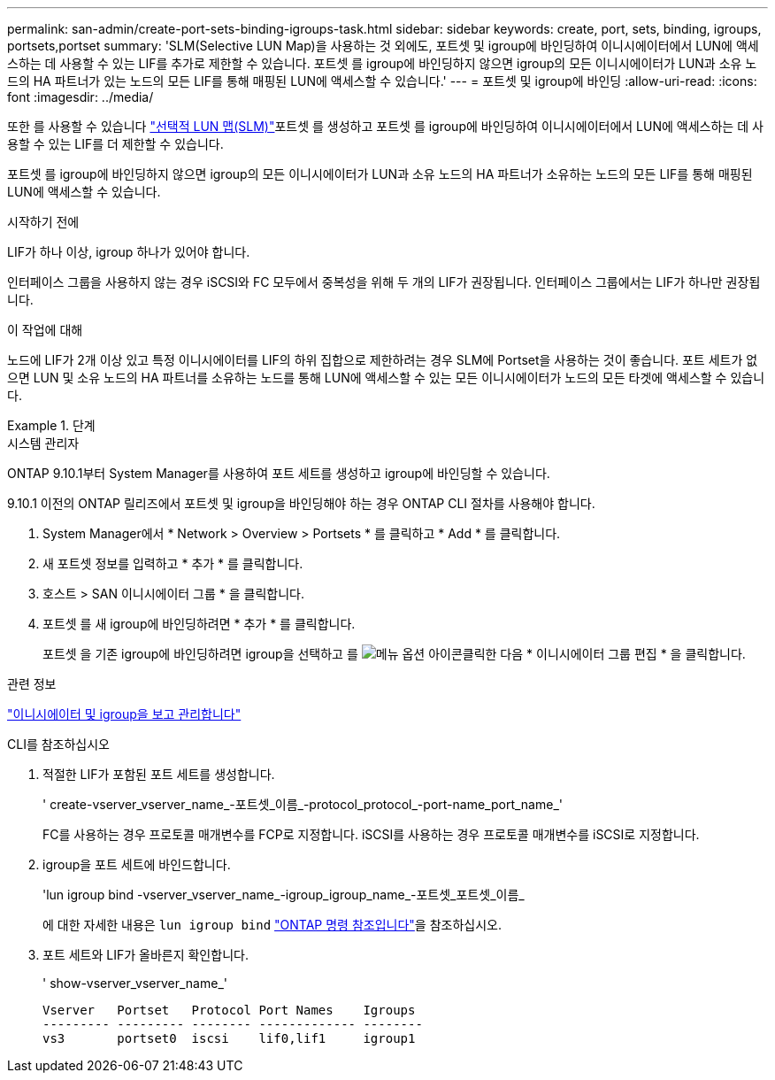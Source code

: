 ---
permalink: san-admin/create-port-sets-binding-igroups-task.html 
sidebar: sidebar 
keywords: create, port, sets, binding, igroups, portsets,portset 
summary: 'SLM(Selective LUN Map)을 사용하는 것 외에도, 포트셋 및 igroup에 바인딩하여 이니시에이터에서 LUN에 액세스하는 데 사용할 수 있는 LIF를 추가로 제한할 수 있습니다. 포트셋 를 igroup에 바인딩하지 않으면 igroup의 모든 이니시에이터가 LUN과 소유 노드의 HA 파트너가 있는 노드의 모든 LIF를 통해 매핑된 LUN에 액세스할 수 있습니다.' 
---
= 포트셋 및 igroup에 바인딩
:allow-uri-read: 
:icons: font
:imagesdir: ../media/


[role="lead"]
또한 를 사용할 수 있습니다 link:selective-lun-map-concept.html["선택적 LUN 맵(SLM)"]포트셋 를 생성하고 포트셋 를 igroup에 바인딩하여 이니시에이터에서 LUN에 액세스하는 데 사용할 수 있는 LIF를 더 제한할 수 있습니다.

포트셋 를 igroup에 바인딩하지 않으면 igroup의 모든 이니시에이터가 LUN과 소유 노드의 HA 파트너가 소유하는 노드의 모든 LIF를 통해 매핑된 LUN에 액세스할 수 있습니다.

.시작하기 전에
LIF가 하나 이상, igroup 하나가 있어야 합니다.

인터페이스 그룹을 사용하지 않는 경우 iSCSI와 FC 모두에서 중복성을 위해 두 개의 LIF가 권장됩니다. 인터페이스 그룹에서는 LIF가 하나만 권장됩니다.

.이 작업에 대해
노드에 LIF가 2개 이상 있고 특정 이니시에이터를 LIF의 하위 집합으로 제한하려는 경우 SLM에 Portset을 사용하는 것이 좋습니다. 포트 세트가 없으면 LUN 및 소유 노드의 HA 파트너를 소유하는 노드를 통해 LUN에 액세스할 수 있는 모든 이니시에이터가 노드의 모든 타겟에 액세스할 수 있습니다.

.단계
[role="tabbed-block"]
====
.시스템 관리자
--
ONTAP 9.10.1부터 System Manager를 사용하여 포트 세트를 생성하고 igroup에 바인딩할 수 있습니다.

9.10.1 이전의 ONTAP 릴리즈에서 포트셋 및 igroup을 바인딩해야 하는 경우 ONTAP CLI 절차를 사용해야 합니다.

. System Manager에서 * Network > Overview > Portsets * 를 클릭하고 * Add * 를 클릭합니다.
. 새 포트셋 정보를 입력하고 * 추가 * 를 클릭합니다.
. 호스트 > SAN 이니시에이터 그룹 * 을 클릭합니다.
. 포트셋 를 새 igroup에 바인딩하려면 * 추가 * 를 클릭합니다.
+
포트셋 을 기존 igroup에 바인딩하려면 igroup을 선택하고 를 image:icon_kabob.gif["메뉴 옵션 아이콘"]클릭한 다음 * 이니시에이터 그룹 편집 * 을 클릭합니다.



.관련 정보
link:manage-san-initiators-task.html["이니시에이터 및 igroup을 보고 관리합니다"]

--
.CLI를 참조하십시오
--
. 적절한 LIF가 포함된 포트 세트를 생성합니다.
+
' create-vserver_vserver_name_-포트셋_이름_-protocol_protocol_-port-name_port_name_'

+
FC를 사용하는 경우 프로토콜 매개변수를 FCP로 지정합니다. iSCSI를 사용하는 경우 프로토콜 매개변수를 iSCSI로 지정합니다.

. igroup을 포트 세트에 바인드합니다.
+
'lun igroup bind -vserver_vserver_name_-igroup_igroup_name_-포트셋_포트셋_이름_

+
에 대한 자세한 내용은 `lun igroup bind` link:https://docs.netapp.com/us-en/ontap-cli/lun-igroup-bind.html["ONTAP 명령 참조입니다"^]을 참조하십시오.

. 포트 세트와 LIF가 올바른지 확인합니다.
+
' show-vserver_vserver_name_'

+
[listing]
----
Vserver   Portset   Protocol Port Names    Igroups
--------- --------- -------- ------------- --------
vs3       portset0  iscsi    lif0,lif1     igroup1
----


--
====